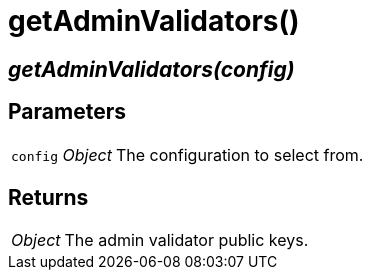 = getAdminValidators()

== [.signature]__getAdminValidators(config)__

== Parameters

[horizontal]
[.api.p]`config` [.api.t]__Object__::
The configuration to select from.

== Returns

[horizontal]
[.api.t]__Object__::
The admin validator public keys.
